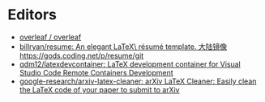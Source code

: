 * Editors
:PROPERTIES:
:ID:       b8a8588d-c906-445a-9bb1-12c0bc887610
:END:
- [[https://github.com/overleaf/overleaf][overleaf / overleaf]]
- [[https://github.com/billryan/resume][billryan/resume: An elegant \LaTeX\ résumé template. 大陆镜像 https://gods.coding.net/p/resume/git]]
- [[https://github.com/qdm12/latexdevcontainer][qdm12/latexdevcontainer: LaTeX development container for Visual Studio Code Remote Containers Development]]
- [[https://github.com/google-research/arxiv-latex-cleaner][google-research/arxiv-latex-cleaner: arXiv LaTeX Cleaner: Easily clean the LaTeX code of your paper to submit to arXiv]]

